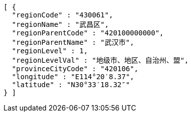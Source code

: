 [source,options="nowrap"]
----
[ {
  "regionCode" : "430061",
  "regionName" : "武昌区",
  "regionParentCode" : "420100000000",
  "regionParentName" : "武汉市",
  "regionLevel" : 1,
  "regionLevelVal" : "地级市、地区、自治州、盟",
  "provinceCityCode" : "420106",
  "longitude" : "E114°20′8.37",
  "latitude" : "N30°33′18.32″"
} ]
----